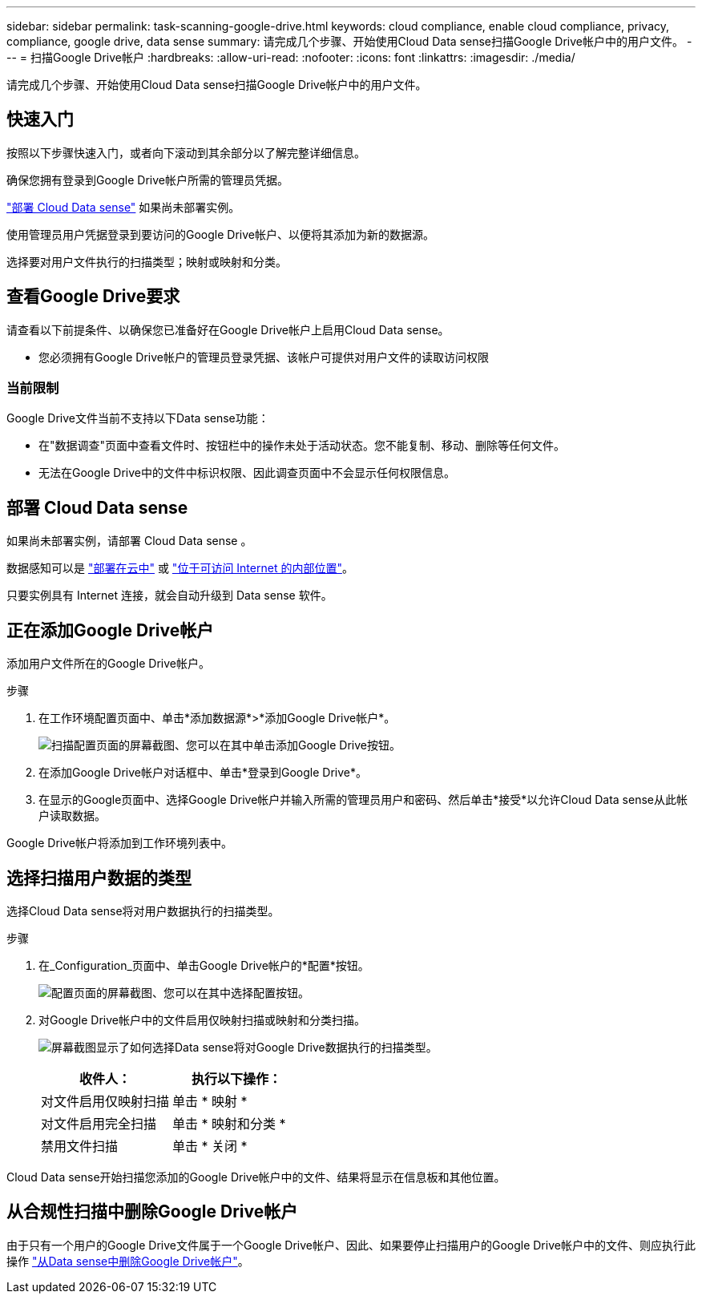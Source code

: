 ---
sidebar: sidebar 
permalink: task-scanning-google-drive.html 
keywords: cloud compliance, enable cloud compliance, privacy, compliance, google drive, data sense 
summary: 请完成几个步骤、开始使用Cloud Data sense扫描Google Drive帐户中的用户文件。 
---
= 扫描Google Drive帐户
:hardbreaks:
:allow-uri-read: 
:nofooter: 
:icons: font
:linkattrs: 
:imagesdir: ./media/


[role="lead"]
请完成几个步骤、开始使用Cloud Data sense扫描Google Drive帐户中的用户文件。



== 快速入门

按照以下步骤快速入门，或者向下滚动到其余部分以了解完整详细信息。

[role="quick-margin-para"]
确保您拥有登录到Google Drive帐户所需的管理员凭据。

[role="quick-margin-para"]
link:task-deploy-cloud-compliance.html["部署 Cloud Data sense"^] 如果尚未部署实例。

[role="quick-margin-para"]
使用管理员用户凭据登录到要访问的Google Drive帐户、以便将其添加为新的数据源。

[role="quick-margin-para"]
选择要对用户文件执行的扫描类型；映射或映射和分类。



== 查看Google Drive要求

请查看以下前提条件、以确保您已准备好在Google Drive帐户上启用Cloud Data sense。

* 您必须拥有Google Drive帐户的管理员登录凭据、该帐户可提供对用户文件的读取访问权限




=== 当前限制

Google Drive文件当前不支持以下Data sense功能：

* 在"数据调查"页面中查看文件时、按钮栏中的操作未处于活动状态。您不能复制、移动、删除等任何文件。
* 无法在Google Drive中的文件中标识权限、因此调查页面中不会显示任何权限信息。




== 部署 Cloud Data sense

如果尚未部署实例，请部署 Cloud Data sense 。

数据感知可以是 link:task-deploy-cloud-compliance.html["部署在云中"^] 或 link:task-deploy-compliance-onprem.html["位于可访问 Internet 的内部位置"^]。

只要实例具有 Internet 连接，就会自动升级到 Data sense 软件。



== 正在添加Google Drive帐户

添加用户文件所在的Google Drive帐户。

.步骤
. 在工作环境配置页面中、单击*添加数据源*>*添加Google Drive帐户*。
+
image:screenshot_compliance_add_google_drive_button.png["扫描配置页面的屏幕截图、您可以在其中单击添加Google Drive按钮。"]

. 在添加Google Drive帐户对话框中、单击*登录到Google Drive*。
. 在显示的Google页面中、选择Google Drive帐户并输入所需的管理员用户和密码、然后单击*接受*以允许Cloud Data sense从此帐户读取数据。


Google Drive帐户将添加到工作环境列表中。



== 选择扫描用户数据的类型

选择Cloud Data sense将对用户数据执行的扫描类型。

.步骤
. 在_Configuration_页面中、单击Google Drive帐户的*配置*按钮。
+
image:screenshot_compliance_google_drive_add_sites.png["配置页面的屏幕截图、您可以在其中选择配置按钮。"]

. 对Google Drive帐户中的文件启用仅映射扫描或映射和分类扫描。
+
image:screenshot_compliance_google_drive_select_scan.png["屏幕截图显示了如何选择Data sense将对Google Drive数据执行的扫描类型。"]

+
[cols="45,45"]
|===
| 收件人： | 执行以下操作： 


| 对文件启用仅映射扫描 | 单击 * 映射 * 


| 对文件启用完全扫描 | 单击 * 映射和分类 * 


| 禁用文件扫描 | 单击 * 关闭 * 
|===


Cloud Data sense开始扫描您添加的Google Drive帐户中的文件、结果将显示在信息板和其他位置。



== 从合规性扫描中删除Google Drive帐户

由于只有一个用户的Google Drive文件属于一个Google Drive帐户、因此、如果要停止扫描用户的Google Drive帐户中的文件、则应执行此操作 link:task-managing-compliance.html#removing-a-onedrive-sharepoint-or-google-drive-account-from-cloud-data-sense["从Data sense中删除Google Drive帐户"]。
